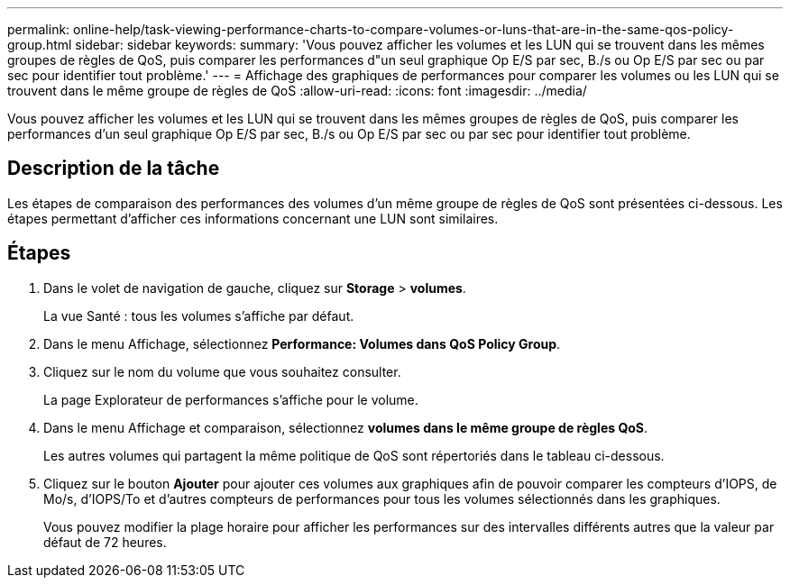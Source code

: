 ---
permalink: online-help/task-viewing-performance-charts-to-compare-volumes-or-luns-that-are-in-the-same-qos-policy-group.html 
sidebar: sidebar 
keywords:  
summary: 'Vous pouvez afficher les volumes et les LUN qui se trouvent dans les mêmes groupes de règles de QoS, puis comparer les performances d"un seul graphique Op E/S par sec, B./s ou Op E/S par sec ou par sec pour identifier tout problème.' 
---
= Affichage des graphiques de performances pour comparer les volumes ou les LUN qui se trouvent dans le même groupe de règles de QoS
:allow-uri-read: 
:icons: font
:imagesdir: ../media/


[role="lead"]
Vous pouvez afficher les volumes et les LUN qui se trouvent dans les mêmes groupes de règles de QoS, puis comparer les performances d'un seul graphique Op E/S par sec, B./s ou Op E/S par sec ou par sec pour identifier tout problème.



== Description de la tâche

Les étapes de comparaison des performances des volumes d'un même groupe de règles de QoS sont présentées ci-dessous. Les étapes permettant d'afficher ces informations concernant une LUN sont similaires.



== Étapes

. Dans le volet de navigation de gauche, cliquez sur *Storage* > *volumes*.
+
La vue Santé : tous les volumes s'affiche par défaut.

. Dans le menu Affichage, sélectionnez *Performance: Volumes dans QoS Policy Group*.
. Cliquez sur le nom du volume que vous souhaitez consulter.
+
La page Explorateur de performances s'affiche pour le volume.

. Dans le menu Affichage et comparaison, sélectionnez *volumes dans le même groupe de règles QoS*.
+
Les autres volumes qui partagent la même politique de QoS sont répertoriés dans le tableau ci-dessous.

. Cliquez sur le bouton *Ajouter* pour ajouter ces volumes aux graphiques afin de pouvoir comparer les compteurs d'IOPS, de Mo/s, d'IOPS/To et d'autres compteurs de performances pour tous les volumes sélectionnés dans les graphiques.
+
Vous pouvez modifier la plage horaire pour afficher les performances sur des intervalles différents autres que la valeur par défaut de 72 heures.


